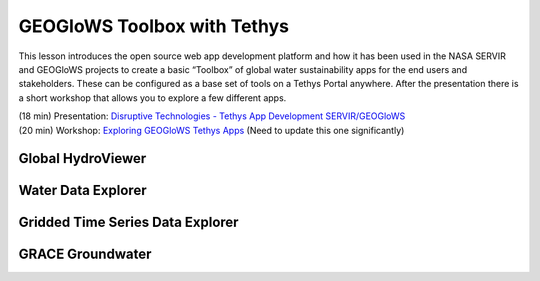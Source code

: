 GEOGloWS Toolbox with Tethys
============================


This lesson introduces the open source web app development platform and how it has been used in the NASA SERVIR and
GEOGloWS projects to create a basic “Toolbox” of global water sustainability apps for the end users and stakeholders.
These can be configured as a base set of tools on a Tethys Portal anywhere. After the presentation there is a short
workshop that allows you to explore a few different apps.

| (18 min) Presentation: `Disruptive Technologies - Tethys App Development SERVIR/GEOGloWS <https://byu.zoom.us/rec/share/7u9pCqDfrWlOYoXs8lqDXI0vE7nFeaa8gSkdrqAIzk6RGqru4Yz-hgIm-U1JX7G6?startTime=1594134646000>`_
| (20 min) Workshop: `Exploring GEOGloWS Tethys Apps <https://docs.google.com/document/d/1TLKvYMV4lC2ZHyiT3Ubgm3IRXU3nIyRzOuP_4Cd1PZU/edit?usp=sharing>`_ (Need to update this one significantly)

Global HydroViewer
------------------

Water Data Explorer
-------------------

Gridded Time Series Data Explorer
---------------------------------

GRACE Groundwater
-----------------






